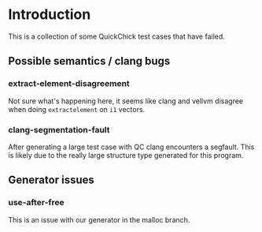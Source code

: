 * Introduction

This is a collection of some QuickChick test cases that have failed.

** Possible semantics / clang bugs
*** extract-element-disagreement

Not sure what's happening here, it seems like clang and vellvm
disagree when doing ~extractelement~ on ~i1~ vectors.

*** clang-segmentation-fault

After generating a large test case with QC clang encounters a
segfault. This is likely due to the really large structure type
generated for this program.

** Generator issues
*** use-after-free

This is an issue with our generator in the malloc branch.
